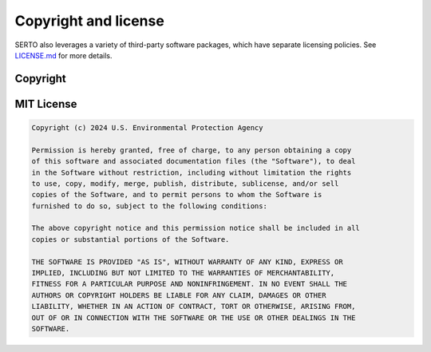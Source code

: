 .. raw:: latex

    \clearpage

.. _copyright_license:

Copyright and license
================================
SERTO also leverages a variety of third-party software packages, which
have separate licensing policies. 
See `LICENSE.md <https://github.com/USEPA/SERTO/blob/main/LICENSE.md>`_ for 
more details.

Copyright
------------
.. code-block:: none 


MIT License
-------------------------
.. code-block:: none

   Copyright (c) 2024 U.S. Environmental Protection Agency

   Permission is hereby granted, free of charge, to any person obtaining a copy
   of this software and associated documentation files (the "Software"), to deal
   in the Software without restriction, including without limitation the rights
   to use, copy, modify, merge, publish, distribute, sublicense, and/or sell
   copies of the Software, and to permit persons to whom the Software is
   furnished to do so, subject to the following conditions:

   The above copyright notice and this permission notice shall be included in all
   copies or substantial portions of the Software.

   THE SOFTWARE IS PROVIDED "AS IS", WITHOUT WARRANTY OF ANY KIND, EXPRESS OR
   IMPLIED, INCLUDING BUT NOT LIMITED TO THE WARRANTIES OF MERCHANTABILITY,
   FITNESS FOR A PARTICULAR PURPOSE AND NONINFRINGEMENT. IN NO EVENT SHALL THE
   AUTHORS OR COPYRIGHT HOLDERS BE LIABLE FOR ANY CLAIM, DAMAGES OR OTHER
   LIABILITY, WHETHER IN AN ACTION OF CONTRACT, TORT OR OTHERWISE, ARISING FROM,
   OUT OF OR IN CONNECTION WITH THE SOFTWARE OR THE USE OR OTHER DEALINGS IN THE
   SOFTWARE.
